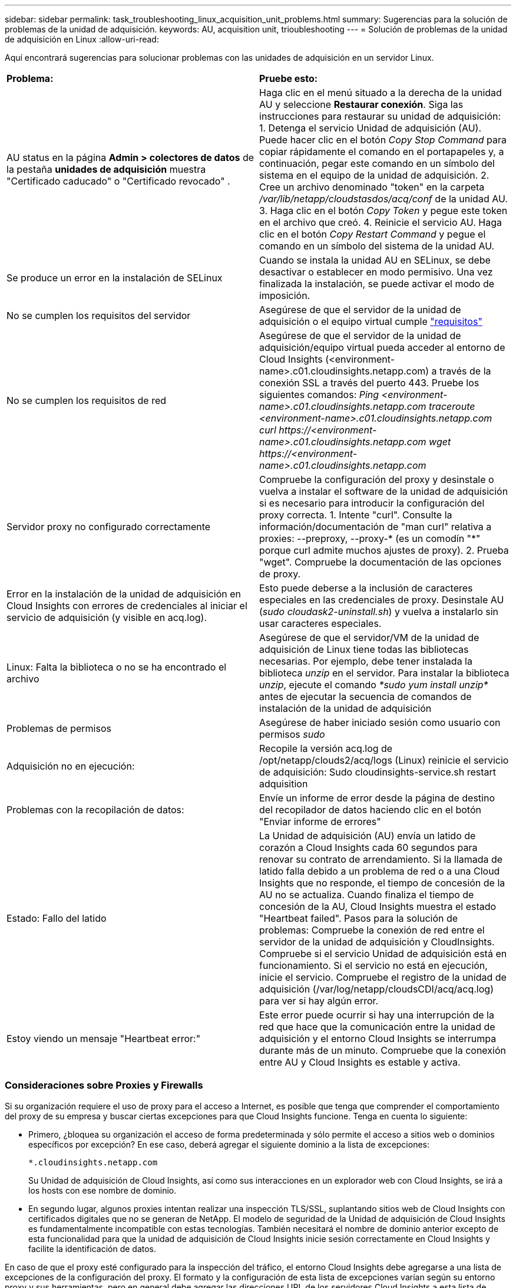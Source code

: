 ---
sidebar: sidebar 
permalink: task_troubleshooting_linux_acquisition_unit_problems.html 
summary: Sugerencias para la solución de problemas de la unidad de adquisición. 
keywords: AU, acquisition unit, trioubleshooting 
---
= Solución de problemas de la unidad de adquisición en Linux
:allow-uri-read: 


[role="lead"]
Aquí encontrará sugerencias para solucionar problemas con las unidades de adquisición en un servidor Linux.

|===


| *Problema:* | *Pruebe esto:* 


| AU status en la página *Admin > colectores de datos* de la pestaña *unidades de adquisición* muestra "Certificado caducado" o "Certificado revocado" . | Haga clic en el menú situado a la derecha de la unidad AU y seleccione *Restaurar conexión*. Siga las instrucciones para restaurar su unidad de adquisición: 1. Detenga el servicio Unidad de adquisición (AU). Puede hacer clic en el botón _Copy Stop Command_ para copiar rápidamente el comando en el portapapeles y, a continuación, pegar este comando en un símbolo del sistema en el equipo de la unidad de adquisición. 2. Cree un archivo denominado "token" en la carpeta _/var/lib/netapp/cloudstasdos/acq/conf_ de la unidad AU. 3. Haga clic en el botón _Copy Token_ y pegue este token en el archivo que creó. 4. Reinicie el servicio AU. Haga clic en el botón _Copy Restart Command_ y pegue el comando en un símbolo del sistema de la unidad AU. 


| Se produce un error en la instalación de SELinux | Cuando se instala la unidad AU en SELinux, se debe desactivar o establecer en modo permisivo. Una vez finalizada la instalación, se puede activar el modo de imposición. 


| No se cumplen los requisitos del servidor | Asegúrese de que el servidor de la unidad de adquisición o el equipo virtual cumple link:concept_acquisition_unit_requirements.html["requisitos"] 


| No se cumplen los requisitos de red | Asegúrese de que el servidor de la unidad de adquisición/equipo virtual pueda acceder al entorno de Cloud Insights (<environment-name>.c01.cloudinsights.netapp.com) a través de la conexión SSL a través del puerto 443. Pruebe los siguientes comandos: _Ping <environment-name>.c01.cloudinsights.netapp.com_ _traceroute <environment-name>.c01.cloudinsights.netapp.com_ _curl \https://<environment-name>.c01.cloudinsights.netapp.com_ _wget \https://<environment-name>.c01.cloudinsights.netapp.com_ 


| Servidor proxy no configurado correctamente | Compruebe la configuración del proxy y desinstale o vuelva a instalar el software de la unidad de adquisición si es necesario para introducir la configuración del proxy correcta. 1. Intente "curl". Consulte la información/documentación de "man curl" relativa a proxies: --preproxy, --proxy-* (es un comodín "*" porque curl admite muchos ajustes de proxy). 2. Prueba "wget". Compruebe la documentación de las opciones de proxy. 


| Error en la instalación de la unidad de adquisición en Cloud Insights con errores de credenciales al iniciar el servicio de adquisición (y visible en acq.log). | Esto puede deberse a la inclusión de caracteres especiales en las credenciales de proxy. Desinstale AU (_sudo cloudask2-uninstall.sh_) y vuelva a instalarlo sin usar caracteres especiales. 


| Linux: Falta la biblioteca o no se ha encontrado el archivo | Asegúrese de que el servidor/VM de la unidad de adquisición de Linux tiene todas las bibliotecas necesarias. Por ejemplo, debe tener instalada la biblioteca _unzip_ en el servidor. Para instalar la biblioteca _unzip_, ejecute el comando _*sudo yum install unzip*_ antes de ejecutar la secuencia de comandos de instalación de la unidad de adquisición 


| Problemas de permisos | Asegúrese de haber iniciado sesión como usuario con permisos _sudo_ 


| Adquisición no en ejecución: | Recopile la versión acq.log de /opt/netapp/clouds2/acq/logs (Linux) reinicie el servicio de adquisición: Sudo cloudinsights-service.sh restart adquisition 


| Problemas con la recopilación de datos: | Envíe un informe de error desde la página de destino del recopilador de datos haciendo clic en el botón "Enviar informe de errores" 


| Estado: Fallo del latido | La Unidad de adquisición (AU) envía un latido de corazón a Cloud Insights cada 60 segundos para renovar su contrato de arrendamiento. Si la llamada de latido falla debido a un problema de red o a una Cloud Insights que no responde, el tiempo de concesión de la AU no se actualiza. Cuando finaliza el tiempo de concesión de la AU, Cloud Insights muestra el estado "Heartbeat failed". Pasos para la solución de problemas: Compruebe la conexión de red entre el servidor de la unidad de adquisición y CloudInsights. Compruebe si el servicio Unidad de adquisición está en funcionamiento. Si el servicio no está en ejecución, inicie el servicio. Compruebe el registro de la unidad de adquisición (/var/log/netapp/cloudsCDI/acq/acq.log) para ver si hay algún error. 


| Estoy viendo un mensaje "Heartbeat error:" | Este error puede ocurrir si hay una interrupción de la red que hace que la comunicación entre la unidad de adquisición y el entorno Cloud Insights se interrumpa durante más de un minuto. Compruebe que la conexión entre AU y Cloud Insights es estable y activa. 
|===


=== Consideraciones sobre Proxies y Firewalls

Si su organización requiere el uso de proxy para el acceso a Internet, es posible que tenga que comprender el comportamiento del proxy de su empresa y buscar ciertas excepciones para que Cloud Insights funcione. Tenga en cuenta lo siguiente:

* Primero, ¿bloquea su organización el acceso de forma predeterminada y sólo permite el acceso a sitios web o dominios específicos por excepción? En ese caso, deberá agregar el siguiente dominio a la lista de excepciones:
+
 *.cloudinsights.netapp.com
+
Su Unidad de adquisición de Cloud Insights, así como sus interacciones en un explorador web con Cloud Insights, se irá a los hosts con ese nombre de dominio.

* En segundo lugar, algunos proxies intentan realizar una inspección TLS/SSL, suplantando sitios web de Cloud Insights con certificados digitales que no se generan de NetApp. El modelo de seguridad de la Unidad de adquisición de Cloud Insights es fundamentalmente incompatible con estas tecnologías. También necesitará el nombre de dominio anterior excepto de esta funcionalidad para que la unidad de adquisición de Cloud Insights inicie sesión correctamente en Cloud Insights y facilite la identificación de datos.


En caso de que el proxy esté configurado para la inspección del tráfico, el entorno Cloud Insights debe agregarse a una lista de excepciones de la configuración del proxy. El formato y la configuración de esta lista de excepciones varían según su entorno proxy y sus herramientas, pero en general debe agregar las direcciones URL de los servidores Cloud Insights a esta lista de excepciones para permitir que la unidad AU se comunique correctamente con esos servidores.

La forma más sencilla de hacerlo es agregar el dominio Cloud Insights a la lista de excepciones:

 *.cloudinsights.netapp.com
En el caso de que el proxy no esté configurado para la inspección del tráfico, puede que se requiera o no una lista de excepciones. Si no está seguro de si necesita agregar Cloud Insights a una lista de excepciones, o si tiene dificultades para instalar o ejecutar Cloud Insights debido a la configuración de proxy y/o firewall, hable con su equipo de administración de proxy para configurar el manejo del proxy de interceptación SSL.



==== Visualización de extremos de proxy

Puede ver sus extremos proxy haciendo clic en el enlace *Configuración de proxy* cuando elija un recopilador de datos durante la incorporación, o en el vínculo de _Configuración de proxy_ en la página *Ayuda > Soporte*. Se muestra una tabla como la siguiente. Si tiene Cloud Secure en el entorno, las direcciones URL del extremo configuradas también se mostrarán en esta lista.

image:ProxyEndpoints_NewTable.png["Tabla de puntos finales de proxy"]



=== Recursos

Se pueden encontrar consejos adicionales para la solución de problemas en la link:https://kb.netapp.com/Advice_and_Troubleshooting/Cloud_Services/Cloud_Insights["Base de conocimientos de NetApp"] (se requiere inicio de sesión de soporte).

Puede encontrar información adicional de soporte en Cloud Insights link:concept_requesting_support.html["Soporte técnico"] página.
